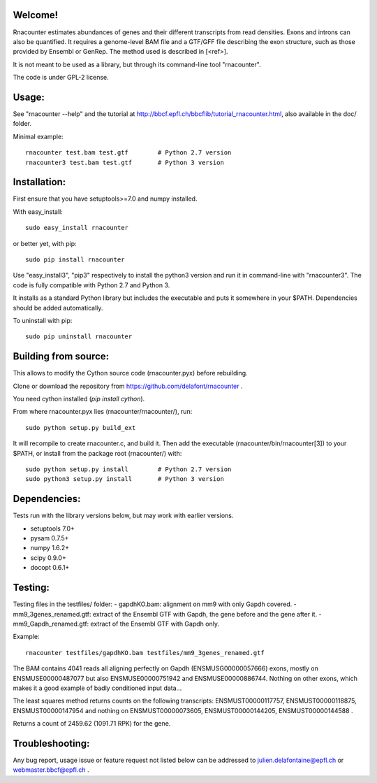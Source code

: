 
Welcome!
========
Rnacounter estimates abundances of genes and their different transcripts
from read densities. Exons and introns can also be quantified.
It requires a genome-level BAM file and a
GTF/GFF file describing the exon structure, such as those provided by Ensembl or GenRep.
The method used is described in [<ref>].

It is not meant to be used as a library, but through its command-line tool "rnacounter".

The code is under GPL-2 license.

Usage:
======
See "rnacounter --help" and the tutorial at
http://bbcf.epfl.ch/bbcflib/tutorial_rnacounter.html,
also available in the doc/ folder.

Minimal example::

    rnacounter test.bam test.gtf        # Python 2.7 version
    rnacounter3 test.bam test.gtf       # Python 3 version

Installation:
=============
First ensure that you have setuptools>=7.0 and numpy installed.

With easy_install::

    sudo easy_install rnacounter

or better yet, with pip::

    sudo pip install rnacounter

Use "easy_install3", "pip3" respectively to install the python3 version
and run it in command-line with "rnacounter3".
The code is fully compatible with Python 2.7 and Python 3.

It installs as a standard Python library but includes the executable
and puts it somewhere in your $PATH. Dependencies should be added
automatically.

To uninstall with pip::

    sudo pip uninstall rnacounter

Building from source:
=====================
This allows to modify the Cython source code (rnacounter.pyx) before rebuilding.

Clone or download the repository from https://github.com/delafont/rnacounter .

You need cython installed (`pip install cython`).

From where rnacounter.pyx lies (rnacounter/rnacounter/), run::

    sudo python setup.py build_ext

It will recompile to create rnacounter.c, and build it.
Then add the executable (rnacounter/bin/rnacounter[3]) to your $PATH,
or install from the package root (rnacounter/) with::

    sudo python setup.py install        # Python 2.7 version
    sudo python3 setup.py install       # Python 3 version

Dependencies:
=============
Tests run with the library versions below, but may work with earlier versions.

* setuptools 7.0+
* pysam 0.7.5+
* numpy 1.6.2+
* scipy 0.9.0+
* docopt 0.6.1+

Testing:
========
Testing files in the testfiles/ folder:
- gapdhKO.bam: alignment on mm9 with only Gapdh covered.
- mm9_3genes_renamed.gtf: extract of the Ensembl GTF with Gapdh, the gene before and the gene after it.
- mm9_Gapdh_renamed.gtf: extract of the Ensembl GTF with Gapdh only.

Example::

    rnacounter testfiles/gapdhKO.bam testfiles/mm9_3genes_renamed.gtf

The BAM contains 4041 reads all aligning perfectly on Gapdh (ENSMUSG00000057666) exons,
mostly on ENSMUSE00000487077 but also ENSMUSE00000751942 and ENSMUSE00000886744.
Nothing on other exons, which makes it a good example of badly conditioned input data...

The least squares method returns counts on the following transcripts:
ENSMUST00000117757, ENSMUST00000118875, ENSMUST00000147954
and nothing on ENSMUST00000073605, ENSMUST00000144205, ENSMUST00000144588 .

Returns a count of 2459.62 (1091.71 RPK) for the gene.

Troubleshooting:
================
Any bug report, usage issue or feature request not listed below can be addressed to
julien.delafontaine@epfl.ch or webmaster.bbcf@epfl.ch .

